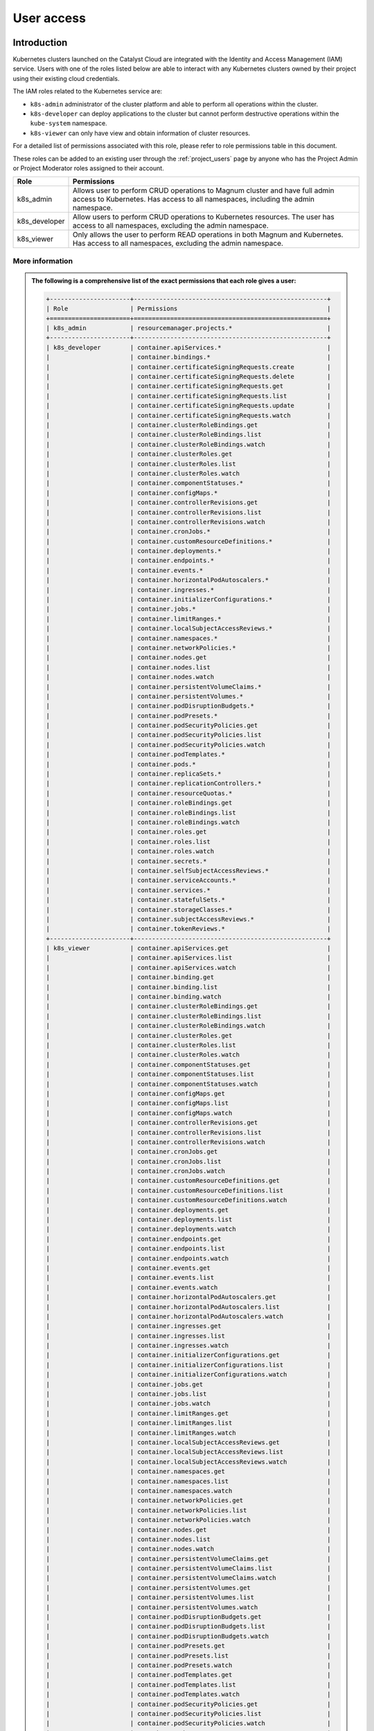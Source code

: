 .. _kubernetes-user-access:

###########
User access
###########


************
Introduction
************

Kubernetes clusters launched on the Catalyst Cloud are integrated with the
Identity and Access Management (IAM) service. Users with one of the roles
listed below are able to interact with any Kubernetes clusters owned by their
project using their existing cloud credentials.

The IAM roles related to the Kubernetes service are:

* ``k8s-admin`` administrator of the cluster platform and able to perform all
  operations within the cluster.
* ``k8s-developer`` can deploy applications to the cluster but cannot perform
  destructive operations within the ``kube-system`` namespace.
* ``k8s-viewer`` can only have view and obtain information of cluster
  resources.

For a detailed list of permissions associated with this role, please refer to
role permissions table in this document.

These roles can be added to an existing user through the :ref:`project_users`
page by anyone who has the Project Admin or Project Moderator roles
assigned to their account.

+---------------+------------------------------------------------------------------+
| Role          | Permissions                                                      |
+===============+==================================================================+
| k8s_admin     | Allows user to perform CRUD operations to Magnum cluster and     |
|               | have full admin access to Kubernetes. Has access to all          |
|               | namespaces, including the admin namespace.                       |
+---------------+------------------------------------------------------------------+
| k8s_developer | Allow users to perform CRUD operations to Kubernetes resources.  |
|               | The user has access to all namespaces, excluding the admin       |
|               | namespace.                                                       |
+---------------+------------------------------------------------------------------+
| k8s_viewer    | Only allows the user to perform READ operations in both Magnum   |
|               | and Kubernetes. Has access to all namespaces, excluding the      |
|               | admin namespace.                                                 |
+---------------+------------------------------------------------------------------+

More information
================

.. admonition:: The following is a comprehensive list of the exact permissions that each role gives a user:
  :class: collapsed

  .. code-block:: console

    +----------------------+-----------------------------------------------------+
    | Role                 | Permissions                                         |
    +======================+=====================================================+
    | k8s_admin            | resourcemanager.projects.*                          |
    +----------------------+-----------------------------------------------------+
    | k8s_developer        | container.apiServices.*                             |
    |                      | container.bindings.*                                |
    |                      | container.certificateSigningRequests.create         |
    |                      | container.certificateSigningRequests.delete         |
    |                      | container.certificateSigningRequests.get            |
    |                      | container.certificateSigningRequests.list           |
    |                      | container.certificateSigningRequests.update         |
    |                      | container.certificateSigningRequests.watch          |
    |                      | container.clusterRoleBindings.get                   |
    |                      | container.clusterRoleBindings.list                  |
    |                      | container.clusterRoleBindings.watch                 |
    |                      | container.clusterRoles.get                          |
    |                      | container.clusterRoles.list                         |
    |                      | container.clusterRoles.watch                        |
    |                      | container.componentStatuses.*                       |
    |                      | container.configMaps.*                              |
    |                      | container.controllerRevisions.get                   |
    |                      | container.controllerRevisions.list                  |
    |                      | container.controllerRevisions.watch                 |
    |                      | container.cronJobs.*                                |
    |                      | container.customResourceDefinitions.*               |
    |                      | container.deployments.*                             |
    |                      | container.endpoints.*                               |
    |                      | container.events.*                                  |
    |                      | container.horizontalPodAutoscalers.*                |
    |                      | container.ingresses.*                               |
    |                      | container.initializerConfigurations.*               |
    |                      | container.jobs.*                                    |
    |                      | container.limitRanges.*                             |
    |                      | container.localSubjectAccessReviews.*               |
    |                      | container.namespaces.*                              |
    |                      | container.networkPolicies.*                         |
    |                      | container.nodes.get                                 |
    |                      | container.nodes.list                                |
    |                      | container.nodes.watch                               |
    |                      | container.persistentVolumeClaims.*                  |
    |                      | container.persistentVolumes.*                       |
    |                      | container.podDisruptionBudgets.*                    |
    |                      | container.podPresets.*                              |
    |                      | container.podSecurityPolicies.get                   |
    |                      | container.podSecurityPolicies.list                  |
    |                      | container.podSecurityPolicies.watch                 |
    |                      | container.podTemplates.*                            |
    |                      | container.pods.*                                    |
    |                      | container.replicaSets.*                             |
    |                      | container.replicationControllers.*                  |
    |                      | container.resourceQuotas.*                          |
    |                      | container.roleBindings.get                          |
    |                      | container.roleBindings.list                         |
    |                      | container.roleBindings.watch                        |
    |                      | container.roles.get                                 |
    |                      | container.roles.list                                |
    |                      | container.roles.watch                               |
    |                      | container.secrets.*                                 |
    |                      | container.selfSubjectAccessReviews.*                |
    |                      | container.serviceAccounts.*                         |
    |                      | container.services.*                                |
    |                      | container.statefulSets.*                            |
    |                      | container.storageClasses.*                          |
    |                      | container.subjectAccessReviews.*                    |
    |                      | container.tokenReviews.*                            |
    +----------------------+-----------------------------------------------------+
    | k8s_viewer           | container.apiServices.get                           |
    |                      | container.apiServices.list                          |
    |                      | container.apiServices.watch                         |
    |                      | container.binding.get                               |
    |                      | container.binding.list                              |
    |                      | container.binding.watch                             |
    |                      | container.clusterRoleBindings.get                   |
    |                      | container.clusterRoleBindings.list                  |
    |                      | container.clusterRoleBindings.watch                 |
    |                      | container.clusterRoles.get                          |
    |                      | container.clusterRoles.list                         |
    |                      | container.clusterRoles.watch                        |
    |                      | container.componentStatuses.get                     |
    |                      | container.componentStatuses.list                    |
    |                      | container.componentStatuses.watch                   |
    |                      | container.configMaps.get                            |
    |                      | container.configMaps.list                           |
    |                      | container.configMaps.watch                          |
    |                      | container.controllerRevisions.get                   |
    |                      | container.controllerRevisions.list                  |
    |                      | container.controllerRevisions.watch                 |
    |                      | container.cronJobs.get                              |
    |                      | container.cronJobs.list                             |
    |                      | container.cronJobs.watch                            |
    |                      | container.customResourceDefinitions.get             |
    |                      | container.customResourceDefinitions.list            |
    |                      | container.customResourceDefinitions.watch           |
    |                      | container.deployments.get                           |
    |                      | container.deployments.list                          |
    |                      | container.deployments.watch                         |
    |                      | container.endpoints.get                             |
    |                      | container.endpoints.list                            |
    |                      | container.endpoints.watch                           |
    |                      | container.events.get                                |
    |                      | container.events.list                               |
    |                      | container.events.watch                              |
    |                      | container.horizontalPodAutoscalers.get              |
    |                      | container.horizontalPodAutoscalers.list             |
    |                      | container.horizontalPodAutoscalers.watch            |
    |                      | container.ingresses.get                             |
    |                      | container.ingresses.list                            |
    |                      | container.ingresses.watch                           |
    |                      | container.initializerConfigurations.get             |
    |                      | container.initializerConfigurations.list            |
    |                      | container.initializerConfigurations.watch           |
    |                      | container.jobs.get                                  |
    |                      | container.jobs.list                                 |
    |                      | container.jobs.watch                                |
    |                      | container.limitRanges.get                           |
    |                      | container.limitRanges.list                          |
    |                      | container.limitRanges.watch                         |
    |                      | container.localSubjectAccessReviews.get             |
    |                      | container.localSubjectAccessReviews.list            |
    |                      | container.localSubjectAccessReviews.watch           |
    |                      | container.namespaces.get                            |
    |                      | container.namespaces.list                           |
    |                      | container.namespaces.watch                          |
    |                      | container.networkPolicies.get                       |
    |                      | container.networkPolicies.list                      |
    |                      | container.networkPolicies.watch                     |
    |                      | container.nodes.get                                 |
    |                      | container.nodes.list                                |
    |                      | container.nodes.watch                               |
    |                      | container.persistentVolumeClaims.get                |
    |                      | container.persistentVolumeClaims.list               |
    |                      | container.persistentVolumeClaims.watch              |
    |                      | container.persistentVolumes.get                     |
    |                      | container.persistentVolumes.list                    |
    |                      | container.persistentVolumes.watch                   |
    |                      | container.podDisruptionBudgets.get                  |
    |                      | container.podDisruptionBudgets.list                 |
    |                      | container.podDisruptionBudgets.watch                |
    |                      | container.podPresets.get                            |
    |                      | container.podPresets.list                           |
    |                      | container.podPresets.watch                          |
    |                      | container.podTemplates.get                          |
    |                      | container.podTemplates.list                         |
    |                      | container.podTemplates.watch                        |
    |                      | container.podSecurityPolicies.get                   |
    |                      | container.podSecurityPolicies.list                  |
    |                      | container.podSecurityPolicies.watch                 |
    |                      | container.pods.get                                  |
    |                      | container.pods.list                                 |
    |                      | container.pods.watch                                |
    |                      | container.replicaSets.get                           |
    |                      | container.replicaSets.list                          |
    |                      | container.replicaSets.watch                         |
    |                      | container.replicationControllers.get                |
    |                      | container.replicationControllers.list               |
    |                      | container.replicationControllers.watch              |
    |                      | container.resourceQuotas.get                        |
    |                      | container.resourceQuotas.list                       |
    |                      | container.resourceQuotas.watch                      |
    |                      | container.roleBindings.get                          |
    |                      | container.roleBindings.list                         |
    |                      | container.roleBindings.watch                        |
    |                      | container.roles.get                                 |
    |                      | container.roles.list                                |
    |                      | container.roles.watch                               |
    |                      | container.secrets.get                               |
    |                      | container.secrets.list                              |
    |                      | container.secrets.watch                             |
    |                      | container.selfSubjectAccessReviews.get              |
    |                      | container.selfSubjectAccessReviews.list             |
    |                      | container.selfSubjectAccessReviews.watch            |
    |                      | container.serviceAccounts.get                       |
    |                      | container.serviceAccounts.list                      |
    |                      | container.serviceAccounts.watch                     |
    |                      | container.services.get                              |
    |                      | container.services.list                             |
    |                      | container.services.watch                            |
    |                      | container.statefulSets.get                          |
    |                      | container.statefulSets.list                         |
    |                      | container.statefulSets.watch                        |
    |                      | container.storageClasses.get                        |
    |                      | container.storageClasses.list                       |
    |                      | container.storageClasses.watch                      |
    |                      | container.subjectAccessReviews.get                  |
    |                      | container.subjectAccessReviews.list                 |
    |                      | container.subjectAccessReviews.watch                |
    +----------------------+-----------------------------------------------------+


*********************************
Generating Kubernetes config file
*********************************

As the owner of the cluster (user who created it), you can run the following
command to obtain the generic Kubernetes configuration file:

.. code-block:: bash

  $ openstack coe cluster config test-cluster --use-keystone

The output of this command will be a file named ``config`` in the current
working directory. This configuration file instructs ``kubectl`` to use the
Catalyst Cloud credentials for authentication. A copy of this file will need
to be made available to any user that requires access to the cluster.

.. note::

    If you run this command in the directory where your current ``config``
    file exists it will fail. You will need to run this from a different
    location.


*********************
Accessing the cluster
*********************

Once you have copied the config generated in the previous step, you need to
create an environment variable to let ``kubectl`` know where to find its
configuration file.

.. code-block:: bash

  $ export KUBECONFIG='/home/user/config'

Next, you have to :ref:`source-rc-file` and export a variable with an access
token as demonstrated below:

.. code-block:: bash

  export OS_TOKEN=$(openstack token issue -f yaml -c id | awk '{print $2}')

Now, for the duration of the authentication token issued in the previous step,
you should be able to use ``kubectl`` to interact with the cluster.

.. code-block:: bash

  kubectl cluster-info

If the token expires, you can re-generate another token by sourcing the **MFA
enabled OpenStack RC file** again.


********************************************
Using namespaces for granular access control
********************************************

It is possible, through the use of **roles** and **namespaces**,  to
achieve a much more granular level of access control.

Kubernetes **namespaces** are a way to provide virtual clusters inside the
same physical cluster. They assist different projects, teams, or customers in
sharing a Kubernetes cluster.

In order to do this namespace provide the following:

* A scope for names.
* A mechanism to attach authorization and policy to a subsection of the
  cluster.

For a more in depth look at namespaces take a look `here`_.

.. _`here`: https://kubernetes.io/docs/tasks/administer-cluster/namespaces-walkthrough/

A working example
=================

In this example we will provide access to some cluster resources for a cloud
user that has none of the Kubernetes specific access roles (discussed above )
applied to their account. We will refer to this as our **restricted user**.

* *cluster* name : dev-cluster
* *namespace* : testapp
* *restricted user's name* : clouduser
* *cluster resource to access* : pod
* *resource access level* : get, list, watch


Authenticating a non-admin cluster user
=======================================

The first thing we need to address is a means for non admin users to be able to
authenticate with the cluster.

Creating a non-admin cluster config
-----------------------------------

As the **cluster administrator** we need to create a **cluster config file**
that allows cloud project users to use the cloud's own authentication service
as a means to access the cluster.

We can do that with the following command:

**openstack coe cluster config <CLUSTER_NAME> --use-keystone**

For example:

.. code-block:: console

  $ openstack coe cluster config dev-cluster --use-keystone

This config file can now be made available to other cloud users that need
access to this cluster. By default it will provide the following levels of
access:

* For a restricted project user, that is a project user with no Kubernetes
  specific role assigned to their cloud account, the default is no cluster
  access.
* For a project user with a Kubernetes specific role assigned to their cloud
  account, they will be assigned the level of access dictated by that role
  (see above)

Setting up the access policy
============================

.. Note::

  Run the following commands as the **cluster administrator**.

First, we will create a new namespace for the application to run in.

.. code-block:: yaml

  cat <<EOF | kubectl apply -f -
  ---
  apiVersion: v1
  kind: Namespace
  metadata:
    name: testapp
  EOF

Confirm that is was created correctly.

.. code-block:: console

  $ kubectl get ns
  NAME      STATUS   AGE
  testapp   Active   3h45m

Next we need to create a new role and a role binding in the cluster to provide
the required access to the user. The **role** defines **what** access is being
provided, where the **rolebinding** defines **who** is to be given that access.

Some of the key things to note in the manifest below are:

* In the **Role** config

  - ``apiGroups: [""]``, the use of "" indicates that it applies to the core
    API group

* In the **RoleBinding** config

  - The name in subjects: is case sensitive.
  - It is possible to add more than one subject to a role binding.
  - The name in roleRef: must match the name of the role you wish to bind to.

.. code-block:: yaml

  cat <<EOF | kubectl apply -f -
  ---
  apiVersion: rbac.authorization.k8s.io/v1
  kind: Role
  metadata:
    namespace: testapp
    name: pod-viewer
  rules:
  - apiGroups: [""]
    resources: ["pods"]
    verbs: ["get", "watch", "list"]

  ---
  apiVersion: rbac.authorization.k8s.io/v1
  kind: RoleBinding
  metadata:
    name: view-pods
    namespace: testapp
  subjects:
  - kind: User
    name: clouduser
    apiGroup: rbac.authorization.k8s.io
  roleRef:
    kind: Role
    name: pod-viewer
    apiGroup: rbac.authorization.k8s.io
  EOF

Confirm that our Role and RoleBinding were created successfully in our new
namespace.

.. code-block:: console

  $ kubectl get role,rolebinding -n testapp
  NAME                                        AGE
  role.rbac.authorization.k8s.io/pod-viewer   21s

  NAME                                              AGE
  rolebinding.rbac.authorization.k8s.io/view-pods   21s

Testing our restricted users access
===================================

.. Note::

  Run the following commands as the **restricted user**.

Setting up our cloud authentication
-----------------------------------

To access the cluster we first need to authenticate against the cloud
using an openrc file. If this is done using the MFA enabled version of the
file it will set the ``OS_TOKEN`` environment variable by default.

If, however,  you are using the non-MFA enabled version you will need to set
this variable manually with the following.

.. code-block:: console

  $ export OS_TOKEN=$(openstack token issue -f yaml -c id | awk '{print $2}')

Once the cloud authentication has been taken care of we need to set the
cluster config file up to authenticate with the cluster.

We do this by exporting the ``KUBECONG`` environment variable with the path to
the files location, like so.

.. code-block:: console

  $ export KUBECONFIG=/home/clouduser/config

Confirming cluster access
-------------------------

We are now in a position to test that we have access to view pods in the
namespace *testapp*. As we have not deployed any workloads as part of this
example we will make use of the **kubectl**  inbuilt command to inspect
authorisation. To do this we use the following command:

**kubectl auth can-i <action_to_check>**

So in our case we want to check that we can get pod information from the
testapp namespace, which would look like this.

.. code-block:: console

  $ kubectl auth can-i get pod --namespace testapp
  yes

Now lets confirm that we cannot view services in this namespace.

.. code-block:: console

  $ kubectl auth can-i get service --namespace testapp
  no

The final check is to confirm that our right to view pods does not apply in
any other namespace. We will check the default to confirm that this is true.

.. code-block:: console

  $ kubectl auth can-i get pod --namespace default
  no

Cleaning up
===========

.. Note::

  Run the following commands as the **cluster administrator**.

To remove the elements we created in this example run the following commands:

.. code-block:: console

  $ kubectl delete rolebinding view-pods --namespace testapp
  rolebinding.rbac.authorization.k8s.io "view-pods" deleted

  $ kubectl delete role pod-viewer --namespace testapp
  role.rbac.authorization.k8s.io "pod-viewer" deleted

  $ kubectl delete namespace testapp
  namespace "testapp" deleted
